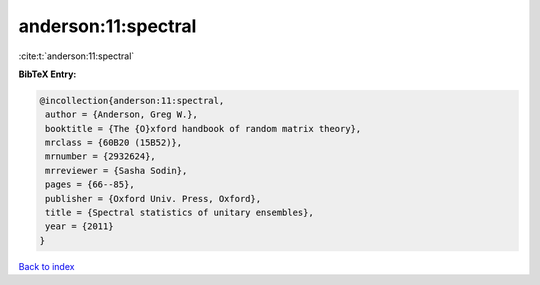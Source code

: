 anderson:11:spectral
====================

:cite:t:`anderson:11:spectral`

**BibTeX Entry:**

.. code-block:: bibtex

   @incollection{anderson:11:spectral,
    author = {Anderson, Greg W.},
    booktitle = {The {O}xford handbook of random matrix theory},
    mrclass = {60B20 (15B52)},
    mrnumber = {2932624},
    mrreviewer = {Sasha Sodin},
    pages = {66--85},
    publisher = {Oxford Univ. Press, Oxford},
    title = {Spectral statistics of unitary ensembles},
    year = {2011}
   }

`Back to index <../By-Cite-Keys.html>`_
